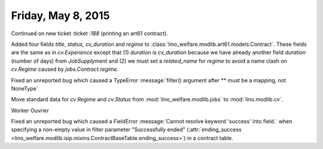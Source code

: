 ===================
Friday, May 8, 2015
===================

Continued on new ticket :ticket :`188` (printing an art61 contract).

Added four fields `title`, `status`, `cv_duration` and `regime` to
:class:`lino_welfare.modlib.art61.models.Contract`.  These fields are
the same as in `cv.Experience` except that (1) `duration` is
`cv_duration` because we have already another field `duration` (number
of days) from `JobSupplyment` and (2) we must set a `related_name` for
`regime` to avoid a name clash on `cv.Regime` caused by
`jobs.Contract.regime`.


Fixed an unreported bug which caused a TypeError :message:`filter()
argument after ** must be a mapping, not NoneType`

Move standard data for `cv.Regime` and `cv.Status` from
:mod:`lino_welfare.modlib.jobs` to :mod:`lino.modlib.cv`.

Worker Ouvrier

Fixed an unreported bug which caused a FieldError :message:`Cannot
resolve keyword 'success' into field.` when specifying a non-empty
value in filter parameter "Successfully ended" (:attr:`ending_success
<lino_welfare.modlib.isip.mixins.ContractBaseTable.ending_success>`)
in a contract table.
